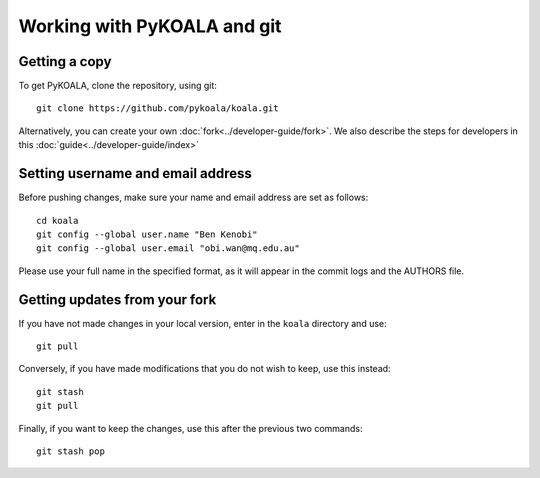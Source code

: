 Working with PyKOALA and git
=============================

Getting a copy
--------------

To get PyKOALA, clone the repository, using git:

::
    
    git clone https://github.com/pykoala/koala.git


Alternatively, you can create your own :doc:`fork<../developer-guide/fork>`. We also describe the steps for developers in this :doc:`guide<../developer-guide/index>`

Setting username and email address
----------------------------------

Before pushing changes, make sure your name and email address are set as follows:

::

    cd koala
    git config --global user.name "Ben Kenobi"
    git config --global user.email "obi.wan@mq.edu.au"



Please use your full name in the specified format, as it will appear in the commit logs and the AUTHORS file.

Getting updates from your fork 
------------------------------

If you have not made changes in your local version, enter in the ``koala`` directory and use:

::

    git pull

Conversely, if you have made modifications that you do not wish to keep, use this instead:

::

    git stash 
    git pull
    
Finally, if you want to keep the changes, use this after the previous two commands:

::

    git stash pop


